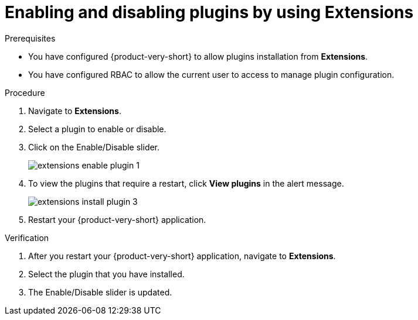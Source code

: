 [id="proc-extensions-configuring-plugins_{context}"]
= Enabling and disabling plugins by using Extensions

.Prerequisites
* You have configured {product-very-short} to allow plugins installation from *Extensions*.
* You have configured RBAC to allow the current user to access to manage plugin configuration.

.Procedure
. Navigate to *Extensions*.
. Select a plugin to enable or disable.
. Click on the Enable/Disable slider.
+
image::rhdh/extensions-enable-plugin-1.png[]
. To view the plugins that require a restart, click *View plugins* in the alert message.
+
image::rhdh/extensions-install-plugin-3.png[]
. Restart your {product-very-short} application.

.Verification
. After you restart your {product-very-short} application, navigate to *Extensions*.
. Select the plugin that you have installed.
. The Enable/Disable slider is updated.





